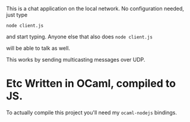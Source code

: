 #+AUTHOR:   Edgar Aroutiounian
#+EMAIL:    edgar.factorial@gmail.com
#+LANGUAGE: en
#+STARTUP: indent
#+LATEX_HEADER: \usepackage{lmodern}
#+LATEX_HEADER: \usepackage[T1]{fontenc}
#+OPTIONS:  toc:nil num:0

This is a chat application on the local network. No configuration
needed, just type 

~node client.js~

and start typing. Anyone else that also does 
~node client.js~ 

will be able to talk as well.

This works by sending multicasting messages over UDP.

* Etc Written in OCaml, compiled to JS. 
To actually compile this project you'll need my ~ocaml-nodejs~
bindings.
